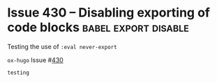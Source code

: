 #+hugo_base_dir: ../
#+hugo_section: issues

#+macro: issue =ox-hugo= Issue #[[https://github.com/kaushalmodi/ox-hugo/issues/$1][$1]]

#+options: author:nil

#+filetags: issues

* Issue 360                                                   :images:figure:
** ox-hugo Issue 360 test (Bundle)                                   :bundle:
:PROPERTIES:
:EXPORT_FILE_NAME: index
:EXPORT_HUGO_BUNDLE: 360-bundle
:END:
#+begin_description
Link to image using ~file:~ in a Leaf Bundle.
#+end_description

{{{issue(360)}}}

[[file:images/issues/360-bundle/org.png]]
** ox-hugo Issue 360 test (Regular)
:PROPERTIES:
:EXPORT_FILE_NAME: 360
:END:
#+begin_description
Link to image using ~file:~ in a Regular page.
#+end_description

{{{issue(360)}}}

[[file:images/issues/360-bundle/org.png]]
* ox-hugo Issue 333 test
:PROPERTIES:
:EXPORT_FILE_NAME: 333
:END:
#+begin_description
Description-less link an ~https~ image link.
#+end_description

{{{issue(333)}}}

[[https://ox-hugo.scripter.co/test/ox-hugo/org.png]]
** COMMENT A comment block
Testing an /https/ image link inside a comment block.
[[https://ox-hugo.scripter.co/test/ox-hugo/org.png]]

* Issue 336
:PROPERTIES:
:EXPORT_FILE_NAME: 336_test
:EXPORT_HUGO_PANDOC_CITATIONS: t
:EXPORT_BIBLIOGRAPHY: cite/bib/bib1.bib, cite/bib/bib2.bib
:END:
{{{issue(336)}}}

This issue only appears when there is a citation @giovanelli2016

[[file:root-level-content-empty-section.org][Tag]]

[[file:336_test.org][Exclude tag]]
* Issue 374 -- Tables written in ~table.el~ format           :table:table_el:
:PROPERTIES:
:EXPORT_FILE_NAME: table-dot-el-format-tables
:END:
#+begin_description
Support tables written in table.el format
#+end_description
{{{issue(374)}}}

+----------+----------+----------+
| Header 1 | Header 2 | Header 3 |
+----------+----------+----------+
| a        | b        | c        |
+----------+----------+----------+
| d        | e        | f        |
+----------+----------+----------+
* Issue 382 -- Newlines inserted before/after begin/end keywords of LaTeX equations :latex:equations:
:PROPERTIES:
:EXPORT_FILE_NAME: issue-382-latex-equation
:END:
#+begin_description
Markdown export issue creating extra newline when it is not necessary
#+end_description
** ~\left~ and ~\right~ on the same lines as the rest of the equation
\[\left\{\begin{align}
  \dot{x} & = \sigma(y-x) \newline
  \dot{y} & = \rho x - y - xz \newline
  \dot{z} & = -\beta z + xy
  \end{align} \right.\]
** ~\left~ and ~\right~ by themselves on separate lines but with succeeding/preceding comments
\[\left\{ % but say if I insert comments here/random text
\begin{align}
  \dot{x} & = \sigma(y-x) \newline
  \dot{y} & = \rho x - y - xz \newline
  \dot{z} & = -\beta z + xy
  \end{align} % or random text here, problem goes away
\right.\]
** ~\left~ and ~\right~ by themselves on separate lines
Due to an upstream bug in ~ox-html.el~, below equation is not
rendering correctly at the moment --- {{{issue(382)}}}

\[\left\{
\begin{align}
  \dot{x} & = \sigma(y-x) \newline
  \dot{y} & = \rho x - y - xz \newline
  \dot{z} & = -\beta z + xy
  \end{align}
\right.\]
* Issue 433 -- Source block in a footnote                :footnote:src_block:
:PROPERTIES:
:EXPORT_FILE_NAME: 443-src-block-in-footnote
:END:
#+begin_description
Source block in an Org footnote
#+end_description
{{{issue(433)}}}

Testing code in a footnote with a ~begin_src~ directive.[fn:1].

*This doesn't work because Hugo does not support having multi-line
content in footnotes.*

Due to that limitation, ~ox-hugo~ folds all footnote content onto a
single line.. and so the below Org footnote:

#+begin_src org
[fn:1]
,#+begin_src elisp
(emacs-version)
,#+end_src
#+end_src

gets exported as below in the Markdown footnote:
#+begin_src md
[^fn:1]: ```elisp (emacs-version) ```
#+end_src
* Issue 430 -- Disabling exporting of code blocks      :babel:export:disable:
:PROPERTIES:
:EXPORT_FILE_NAME: 430-disabling-exporting-of-code-blocks
:END:
#+begin_description
Testing the use of ~:eval never-export~
#+end_description

{{{issue(430)}}}

#+begin_src bash :exports results :eval never-export
echo "testing"
#+end_src

#+RESULTS:
: testing

* Footnotes
[fn:1]
#+begin_src elisp
(emacs-version)
#+end_src
